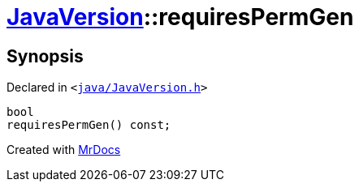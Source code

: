 [#JavaVersion-requiresPermGen]
= xref:JavaVersion.adoc[JavaVersion]::requiresPermGen
:relfileprefix: ../
:mrdocs:


== Synopsis

Declared in `&lt;https://github.com/PrismLauncher/PrismLauncher/blob/develop/launcher/java/JavaVersion.h#L27[java&sol;JavaVersion&period;h]&gt;`

[source,cpp,subs="verbatim,replacements,macros,-callouts"]
----
bool
requiresPermGen() const;
----



[.small]#Created with https://www.mrdocs.com[MrDocs]#
